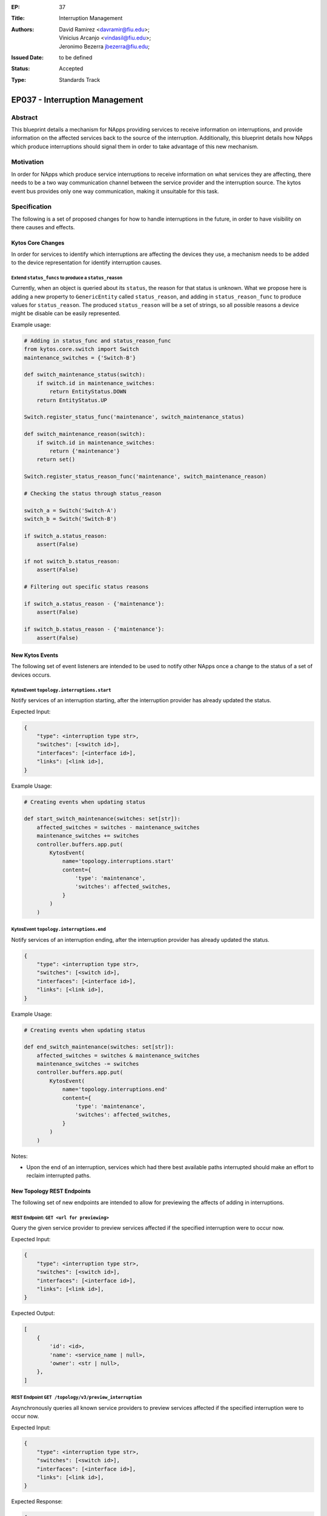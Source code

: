 :EP: 37
:Title: Interruption Management
:Authors:
    - David Ramirez <davramir@fiu.edu>;
    - Vinicius Arcanjo <vindasil@fiu.edu>;
    - Jeronimo Bezerra jbezerra@fiu.edu;
:Issued Date: to be defined
:Status: Accepted
:Type: Standards Track

*******************************
EP037 - Interruption Management
*******************************

########
Abstract
########

This blueprint details a mechanism for NApps providing services
to receive information on interruptions,
and provide information on the affected services back
to the source of the interruption.
Additionally, this blueprint details how NApps which produce
interruptions should signal them in order to take advantage
of this new mechanism.

##########
Motivation
##########

In order for NApps which produce service interruptions
to receive information on what services they are affecting,
there needs to be a two way communication channel between
the service provider and the interruption source.
The kytos event bus provides only one way communication,
making it unsuitable for this task.

#############
Specification
#############

The following is a set of proposed changes for
how to handle interruptions in the future,
in order to have visibility on there causes and effects.

Kytos Core Changes
##################

In order for services to identify which interruptions are affecting the devices
they use, a mechanism needs to be added to the device representation for
identify interruption causes.


Extend ``status_funcs`` to produce a ``status_reason``
======================================================

Currently, when an object is queried about its ``status``,
the reason for that status is unknown.
What we propose here is adding a new property to
``GenericEntity`` called ``status_reason``,
and adding in ``status_reason_func``
to produce values for ``status_reason``.
The produced ``status_reason`` will be a set of strings,
so all possible reasons a device might be disable
can be easily represented.

Example usage:

.. code-block:: python3

    # Adding in status_func and status_reason_func
    from kytos.core.switch import Switch
    maintenance_switches = {'Switch-B'}

    def switch_maintenance_status(switch):
        if switch.id in maintenance_switches:
            return EntityStatus.DOWN
        return EntityStatus.UP

    Switch.register_status_func('maintenance', switch_maintenance_status)

    def switch_maintenance_reason(switch):
        if switch.id in maintenance_switches:
            return {'maintenance'}
        return set()

    Switch.register_status_reason_func('maintenance', switch_maintenance_reason)

    # Checking the status through status_reason

    switch_a = Switch('Switch-A')
    switch_b = Switch('Switch-B')

    if switch_a.status_reason:
        assert(False)

    if not switch_b.status_reason:
        assert(False)

    # Filtering out specific status reasons

    if switch_a.status_reason - {'maintenance'}:
        assert(False)

    if switch_b.status_reason - {'maintenance'}:
        assert(False)


New Kytos Events
################

The following set of event listeners are intended to be used to notify
other NApps once a change to the status of a set of devices occurs.

KytosEvent ``topology.interruptions.start``
===========================================

Notify services of an interruption starting,
after the interruption provider has already updated the status.

Expected Input:

.. code-block:: python3

    {
        "type": <interruption type str>,
        "switches": [<switch id>],
        "interfaces": [<interface id>],
        "links": [<link id>],
    }

Example Usage:

.. code-block:: python3

    # Creating events when updating status

    def start_switch_maintenance(switches: set[str]):
        affected_switches = switches - maintenance_switches
        maintenance_switches += switches
        controller.buffers.app.put(
            KytosEvent(
                name='topology.interruptions.start'
                content={
                    'type': 'maintenance',
                    'switches': affected_switches,
                }
            )
        )



KytosEvent ``topology.interruptions.end``
=========================================

Notify services of an interruption ending,
after the interruption provider has already updated the status.

.. code-block:: python3

    {
        "type": <interruption type str>,
        "switches": [<switch id>],
        "interfaces": [<interface id>],
        "links": [<link id>],
    }

Example Usage:

.. code-block:: python3

    # Creating events when updating status

    def end_switch_maintenance(switches: set[str]):
        affected_switches = switches & maintenance_switches
        maintenance_switches -= switches
        controller.buffers.app.put(
            KytosEvent(
                name='topology.interruptions.end'
                content={
                    'type': 'maintenance',
                    'switches': affected_switches,
                }
            )
        )

Notes:

- Upon the end of an interruption, services which had there best available paths interrupted should make an effort to reclaim interrupted paths.


New Topology REST Endpoints
###########################

The following set of new endpoints are intended to allow
for previewing the affects of adding in interruptions.

REST Endpoint: ``GET <url for previewing>``
======================================

Query the given service provider to
preview services affected if the specified interruption were to occur now.

Expected Input:

.. code-block:: json

    {
        "type": <interruption type str>,
        "switches": [<switch id>],
        "interfaces": [<interface id>],
        "links": [<link id>],
    }

Expected Output:

.. code-block:: json

    [
        {
            'id': <id>,
            'name': <service_name | null>,
            'owner': <str | null>,
        },
    ]

REST Endpoint ``GET /topology/v3/preview_interruption``
=======================================================

Asynchronously queries all known service providers to
preview services affected if the specified interruption were to occur now.

Expected Input:

.. code-block:: json

    {
        "type": <interruption type str>,
        "switches": [<switch id>],
        "interfaces": [<interface id>],
        "links": [<link id>],
    }


Expected Response:

.. code-block:: json

    {
        <provider name str>: [
            {
                'id': <id>,
                'name': <service_name>,
                'owner': <str | null>,
            },
        ],
    }

REST Endpoint ``GET /topology/v3/preview_interruption/<provider name str>``
======================================

Query the given service provider to
preview services affected if the specified interruption were to occur now.

Expected Input:

.. code-block:: json

    {
        "type": <interruption type str>,
        "switches": [<switch id>],
        "interfaces": [<interface id>],
        "links": [<link id>],
    }

Expected Output:

.. code-block:: json

    [
        {
            'id': <id>,
            'name': <service_name | null>,
            'owner': <str | null>,
        },
    ]

Specifying Service Providers
############################

In order to specify service providers,
a new variable will be added into ``kytos/topology``
settings called ``SERVICE_PROVIDERS``.

.. code-block:: python

    SERVICE_PROVIDERS = {
        '<service provider name>': '<url for previewing>'
    }

##############
Rejected Ideas
##############

Several different approaches had been considered during the creation of this blueprint.
Originally it was intended that a REST API would be developed for controlling
the state of interruptions in addition to querying there effects.
That version of this proposal would have also required
extending topology to manage the state of interruptions.
